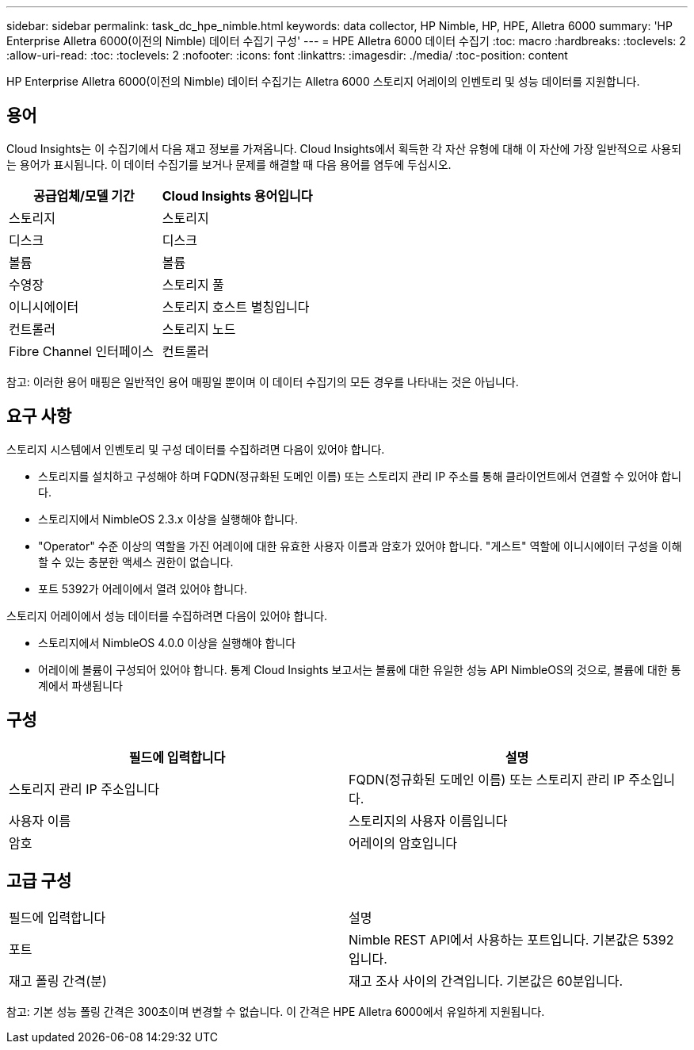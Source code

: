 ---
sidebar: sidebar 
permalink: task_dc_hpe_nimble.html 
keywords: data collector, HP Nimble, HP, HPE, Alletra 6000 
summary: 'HP Enterprise Alletra 6000(이전의 Nimble) 데이터 수집기 구성' 
---
= HPE Alletra 6000 데이터 수집기
:toc: macro
:hardbreaks:
:toclevels: 2
:allow-uri-read: 
:toc: 
:toclevels: 2
:nofooter: 
:icons: font
:linkattrs: 
:imagesdir: ./media/
:toc-position: content


[role="lead"]
HP Enterprise Alletra 6000(이전의 Nimble) 데이터 수집기는 Alletra 6000 스토리지 어레이의 인벤토리 및 성능 데이터를 지원합니다.



== 용어

Cloud Insights는 이 수집기에서 다음 재고 정보를 가져옵니다. Cloud Insights에서 획득한 각 자산 유형에 대해 이 자산에 가장 일반적으로 사용되는 용어가 표시됩니다. 이 데이터 수집기를 보거나 문제를 해결할 때 다음 용어를 염두에 두십시오.

[cols="2*"]
|===
| 공급업체/모델 기간 | Cloud Insights 용어입니다 


| 스토리지 | 스토리지 


| 디스크 | 디스크 


| 볼륨 | 볼륨 


| 수영장 | 스토리지 풀 


| 이니시에이터 | 스토리지 호스트 별칭입니다 


| 컨트롤러 | 스토리지 노드 


| Fibre Channel 인터페이스 | 컨트롤러 
|===
참고: 이러한 용어 매핑은 일반적인 용어 매핑일 뿐이며 이 데이터 수집기의 모든 경우를 나타내는 것은 아닙니다.



== 요구 사항

스토리지 시스템에서 인벤토리 및 구성 데이터를 수집하려면 다음이 있어야 합니다.

* 스토리지를 설치하고 구성해야 하며 FQDN(정규화된 도메인 이름) 또는 스토리지 관리 IP 주소를 통해 클라이언트에서 연결할 수 있어야 합니다.
* 스토리지에서 NimbleOS 2.3.x 이상을 실행해야 합니다.
* "Operator" 수준 이상의 역할을 가진 어레이에 대한 유효한 사용자 이름과 암호가 있어야 합니다. "게스트" 역할에 이니시에이터 구성을 이해할 수 있는 충분한 액세스 권한이 없습니다.
* 포트 5392가 어레이에서 열려 있어야 합니다.


스토리지 어레이에서 성능 데이터를 수집하려면 다음이 있어야 합니다.

* 스토리지에서 NimbleOS 4.0.0 이상을 실행해야 합니다
* 어레이에 볼륨이 구성되어 있어야 합니다. 통계 Cloud Insights 보고서는 볼륨에 대한 유일한 성능 API NimbleOS의 것으로, 볼륨에 대한 통계에서 파생됩니다




== 구성

[cols="2*"]
|===
| 필드에 입력합니다 | 설명 


| 스토리지 관리 IP 주소입니다 | FQDN(정규화된 도메인 이름) 또는 스토리지 관리 IP 주소입니다. 


| 사용자 이름 | 스토리지의 사용자 이름입니다 


| 암호 | 어레이의 암호입니다 
|===


== 고급 구성

|===


| 필드에 입력합니다 | 설명 


| 포트 | Nimble REST API에서 사용하는 포트입니다. 기본값은 5392입니다. 


| 재고 폴링 간격(분) | 재고 조사 사이의 간격입니다. 기본값은 60분입니다. 
|===
참고: 기본 성능 폴링 간격은 300초이며 변경할 수 없습니다. 이 간격은 HPE Alletra 6000에서 유일하게 지원됩니다.
